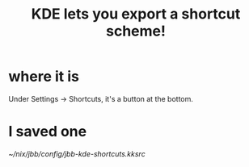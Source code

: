 :PROPERTIES:
:ID:       4f42f437-d17f-4c5a-b980-efe0775e15b4
:END:
#+title: KDE lets you export a shortcut scheme!
* where it is
  Under Settings -> Shortcuts, it's a button at the bottom.
* I saved one
  [[~/nix/jbb/config/jbb-kde-shortcuts.kksrc]]
